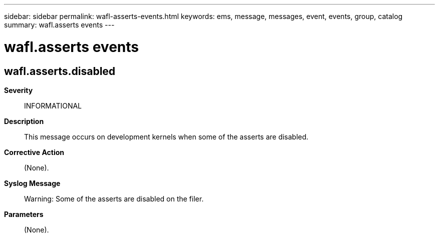 ---
sidebar: sidebar
permalink: wafl-asserts-events.html
keywords: ems, message, messages, event, events, group, catalog
summary: wafl.asserts events
---

= wafl.asserts events
:toclevels: 1
:hardbreaks:
:nofooter:
:icons: font
:linkattrs:
:imagesdir: ./media/

== wafl.asserts.disabled
*Severity*::
INFORMATIONAL
*Description*::
This message occurs on development kernels when some of the asserts are disabled.
*Corrective Action*::
(None).
*Syslog Message*::
Warning: Some of the asserts are disabled on the filer.
*Parameters*::
(None).

